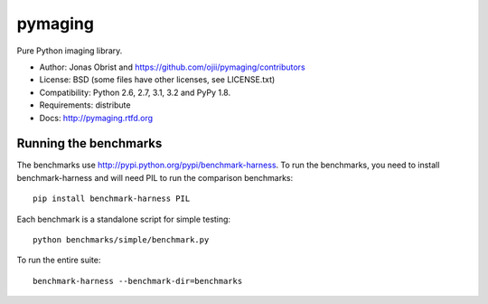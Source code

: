 ########
pymaging
########

Pure Python imaging library.

* Author: Jonas Obrist and https://github.com/ojii/pymaging/contributors
* License: BSD (some files have other licenses, see LICENSE.txt)
* Compatibility: Python 2.6, 2.7, 3.1, 3.2 and PyPy 1.8.
* Requirements: distribute
* Docs: http://pymaging.rtfd.org


Running the benchmarks
======================

The benchmarks use http://pypi.python.org/pypi/benchmark-harness. To run the
benchmarks, you need to install benchmark-harness and will need PIL to run the
comparison benchmarks::

    pip install benchmark-harness PIL

Each benchmark is a standalone script for simple testing::

    python benchmarks/simple/benchmark.py

To run the entire suite::

    benchmark-harness --benchmark-dir=benchmarks
